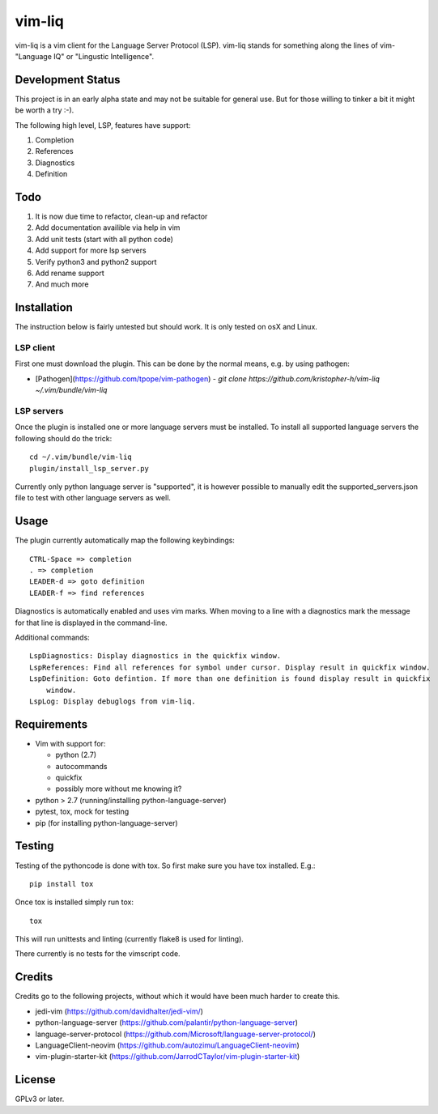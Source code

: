 vim-liq
=======

vim-liq is a vim client for the Language Server Protocol (LSP). vim-liq stands for something along
the lines of vim- "Language IQ" or "Lingustic Intelligence".

Development Status
------------------

This project is in an early alpha state and may not be suitable for general use. But for those
willing to tinker a bit it might be worth a try :-).

The following high level, LSP, features have support:

#. Completion
#. References
#. Diagnostics
#. Definition

Todo
----

#. It is now due time to refactor, clean-up and refactor
#. Add documentation availible via help in vim
#. Add unit tests (start with all python code)
#. Add support for more lsp servers
#. Verify python3 and python2 support
#. Add rename support
#. And much more

Installation
------------

The instruction below is fairly untested but should work. It is only tested on osX and Linux.

LSP client
~~~~~~~~~~

First one must download the plugin. This can be done by the normal means, e.g. by using pathogen:

* [Pathogen](https://github.com/tpope/vim-pathogen)
  - `git clone https://github.com/kristopher-h/vim-liq ~/.vim/bundle/vim-liq`

LSP servers
~~~~~~~~~~~

Once the plugin is installed one or more language servers must be installed. To install
all supported language servers the following should do the trick::

    cd ~/.vim/bundle/vim-liq
    plugin/install_lsp_server.py

Currently only python language server is "supported", it is however possible to manually edit
the supported_servers.json file to test with other language servers as well.

Usage
-----

The plugin currently automatically map the following keybindings::

    CTRL-Space => completion
    . => completion
    LEADER-d => goto definition
    LEADER-f => find references

Diagnostics is automatically enabled and uses vim marks. When moving to a line with a diagnostics
mark the message for that line is displayed in the command-line.

Additional commands::

    LspDiagnostics: Display diagnostics in the quickfix window.
    LspReferences: Find all references for symbol under cursor. Display result in quickfix window.
    LspDefinition: Goto defintion. If more than one definition is found display result in quickfix
        window.
    LspLog: Display debuglogs from vim-liq.

Requirements
------------

* Vim with support for:

  - python (2.7)
  - autocommands
  - quickfix
  - possibly more without me knowing it?

* python > 2.7 (running/installing python-language-server)
* pytest, tox, mock for testing
* pip (for installing python-language-server)

Testing
-------

Testing of the pythoncode is done with tox. So first make sure you have tox installed. E.g.::

    pip install tox

Once tox is installed simply run tox::

    tox

This will run unittests and linting (currently flake8 is used for linting).

There currently is no tests for the vimscript code.

Credits
-------

Credits go to the following projects, without which it would have been much harder to create
this.

* jedi-vim (https://github.com/davidhalter/jedi-vim/)
* python-language-server (https://github.com/palantir/python-language-server)
* language-server-protocol (https://github.com/Microsoft/language-server-protocol/)
* LanguageClient-neovim (https://github.com/autozimu/LanguageClient-neovim)
* vim-plugin-starter-kit (https://github.com/JarrodCTaylor/vim-plugin-starter-kit)

License
-------

GPLv3 or later.
